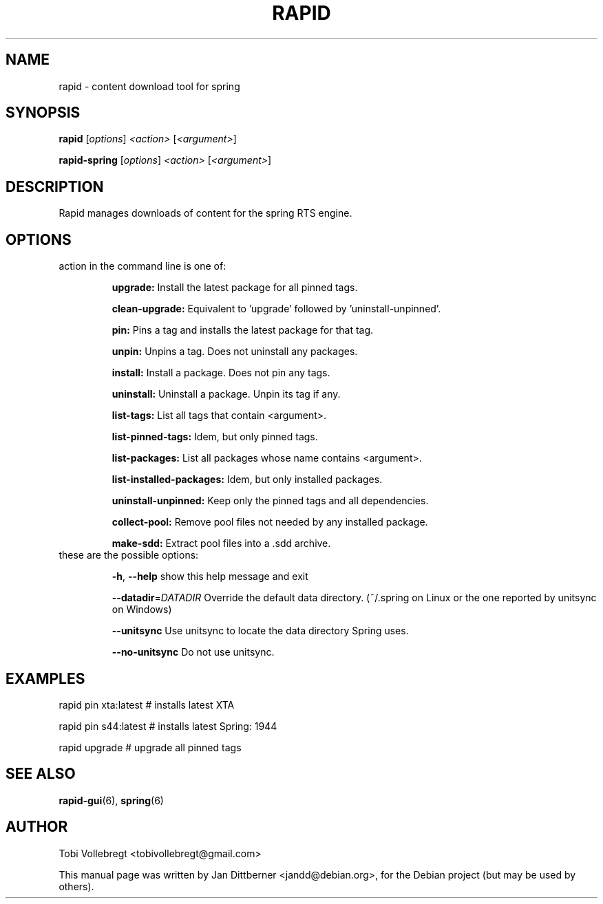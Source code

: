 .\"                                      Hey, EMACS: -*- nroff -*-
.TH RAPID "6" "August 2010" "rapid" "Games"
.SH NAME
rapid \- content download tool for spring
.SH SYNOPSIS
.B rapid
[\fIoptions\fR] \fI<action> \fR[\fI<argument>\fR]

.B rapid-spring
[\fIoptions\fR] \fI<action> \fR[\fI<argument>\fR]
.SH DESCRIPTION
Rapid manages downloads of content for the spring RTS engine.

.SH OPTIONS
action in the command line is one of:
.IP
.B upgrade:
Install the latest package for all pinned tags.
.IP
.B clean\-upgrade:
Equivalent to 'upgrade' followed by 'uninstall\-unpinned'.
.IP
.B pin:
Pins a tag and installs the latest package for that tag.
.IP
.B unpin:
Unpins a tag. Does not uninstall any packages.
.IP
.B install:
Install a package. Does not pin any tags.
.IP
.B uninstall:
Uninstall a package. Unpin its tag if any.
.IP
.B list\-tags:
List all tags that contain <argument>.
.IP
.B list\-pinned\-tags:
Idem, but only pinned tags.
.IP
.B list\-packages:
List all packages whose name contains <argument>.
.IP
.B list\-installed\-packages:
Idem, but only installed packages.
.IP
.B uninstall\-unpinned:
Keep only the pinned tags and all dependencies.
.IP
.B collect\-pool:
Remove pool files not needed by any installed package.
.IP
.B make\-sdd:
Extract pool files into a .sdd archive.
.TP
these are the possible options:
.IP
\fB\-h\fR, \fB\-\-help\fR
show this help message and exit
.IP
\fB\-\-datadir\fR=\fIDATADIR\fR
Override the default data directory. (~/.spring on Linux
or the one reported by unitsync on Windows)
.IP
\fB\-\-unitsync\fR
Use unitsync to locate the data directory Spring uses.
.IP
\fB\-\-no\-unitsync\fR
Do not use unitsync.
.SH EXAMPLES
rapid pin xta:latest   # installs latest XTA
.P
rapid pin s44:latest   # installs latest Spring: 1944
.P
rapid upgrade          # upgrade all pinned tags
.SH SEE ALSO
.BR rapid-gui (6),
.BR spring (6)
.SH AUTHOR
Tobi Vollebregt <tobivollebregt@gmail.com>
.PP
This manual page was written by Jan Dittberner <jandd@debian.org>, for
the Debian project (but may be used by others).
